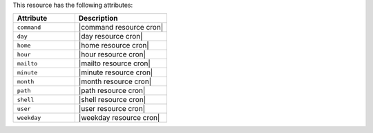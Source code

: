 .. The contents of this file are included in multiple topics.
.. This file should not be changed in a way that hinders its ability to appear in multiple documentation sets.

This resource has the following attributes:

.. list-table::
   :widths: 200 300
   :header-rows: 1

   * - Attribute
     - Description
   * - ``command``
     - |command resource cron|
   * - ``day``
     - |day resource cron|
   * - ``home``
     - |home resource cron|
   * - ``hour``
     - |hour resource cron|
   * - ``mailto``
     - |mailto resource cron|
   * - ``minute``
     - |minute resource cron|
   * - ``month``
     - |month resource cron|
   * - ``path``
     - |path resource cron|
   * - ``shell``
     - |shell resource cron|
   * - ``user``
     - |user resource cron|
   * - ``weekday``
     - |weekday resource cron|
